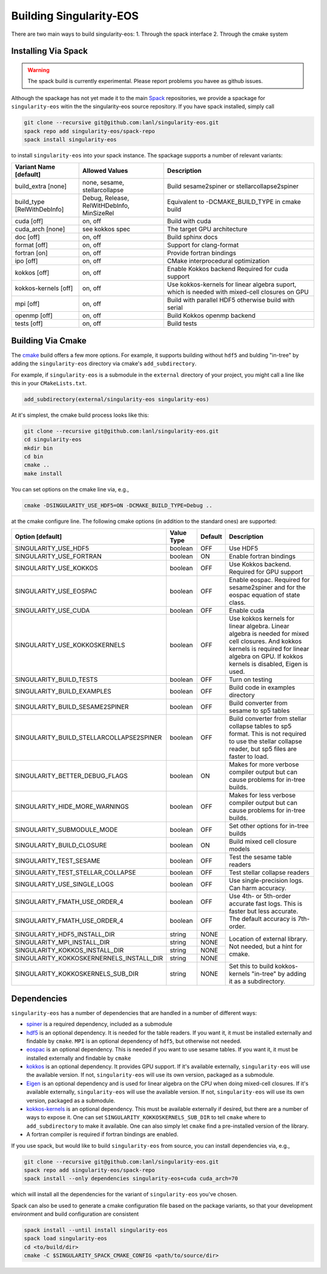 .. _building:

Building Singularity-EOS
=========================

There are two main ways to build singularity-eos:
1. Through the spack interface
2. Through the cmake system

Installing Via Spack
--------------------

.. warning::
  The spack build is currently experimental. 
  Please report problems you havee as github issues.

Although the spackage has not yet made it to the main `Spack`_
repositories, we provide a spackage for ``singularity-eos`` witin the
the singularity-eos source repository. If you have spack installed,
simply call

.. _Spack: https://spack.io/

.. code-block:: bash

  git clone --recursive git@github.com:lanl/singularity-eos.git
  spack repo add singularity-eos/spack-repo
  spack install singularity-eos

to install ``singularity-eos`` into your spack instance. The spackage
supports a number of relevant variants:

+-----------------------------+-----------------+-----------------------------+
| Variant Name [default]      | Allowed Values  | Description                 |
+=============================+=================+=============================+
| build_extra [none]          | none, sesame,   | Build sesame2spiner         |
|                             | stellarcollapse | or stellarcollapse2spiner   |
+-----------------------------+-----------------+-----------------------------+
| build_type [RelWithDebInfo] | Debug, Release, | Equivalent to               |
|                             | RelWitHDebInfo, | -DCMAKE_BUILD_TYPE          |
|                             | MinSizeRel      | in cmake build              |
+-----------------------------+-----------------+-----------------------------+
| cuda [off]                  | on, off         | Build with cuda             |
+-----------------------------+-----------------+-----------------------------+
| cuda_arch [none]            | see kokkos spec | The target GPU architecture |
+-----------------------------+-----------------+-----------------------------+
| doc [off]                   | on, off         | Build sphinx docs           |
+-----------------------------+-----------------+-----------------------------+
| format [off]                | on, off         | Support for clang-format    |
+-----------------------------+-----------------+-----------------------------+
| fortran [on]                | on, off         | Provide fortran bindings    |
+-----------------------------+-----------------+-----------------------------+
| ipo [off]                   | on, off         | CMake interprocedural       |
|                             |                 | optimization                |
+-----------------------------+-----------------+-----------------------------+
| kokkos [off]                | on, off         | Enable Kokkos backend       |
|                             |                 | Required for cuda support   |
+-----------------------------+-----------------+-----------------------------+
| kokkos-kernels [off]        | on, off         | Use kokkos-kernels for      |
|                             |                 | linear algebra suport,      |
|                             |                 | which is needed with        |
|                             |                 | mixed-cell closures on GPU  |
+-----------------------------+-----------------+-----------------------------+
| mpi [off]                   | on, off         | Build with parallel HDF5    |
|                             |                 | otherwise build with serial |
+-----------------------------+-----------------+-----------------------------+
| openmp [off]                | on, off         | Build Kokkos openmp backend |
+-----------------------------+-----------------+-----------------------------+
| tests [off]                 | on, off         | Build tests                 |
+-----------------------------+-----------------+-----------------------------+

Building Via Cmake
--------------------

The `cmake`_ build offers a few more options. For example, it
supports building without ``hdf5`` and bulding "in-tree" by adding the
``singularity-eos`` directory via cmake's ``add_subdirectory``.

.. _cmake: https://cmake.org/

For example, if ``singularity-eos`` is a submodule in the ``external``
directory of your project, you might call a line like this in your
``CMakeLists.txt``.

.. code-block:: cmake

  add_subdirectory(external/singularity-eos singularity-eos)

At it's simplest, the cmake build process looks like this:

.. code-block:: bash

  git clone --recursive git@github.com:lanl/singularity-eos.git
  cd singularity-eos
  mkdir bin
  cd bin
  cmake ..
  make install

You can set options on the cmake line via, e.g.,

.. code-block:: bash

  cmake -DSINGULARITY_USE_HDF5=ON -DCMAKE_BUILD_TYPE=Debug ..

at the cmake configure line. The following cmake options (in addition
to the standard ones) are supported:

+------------------------------------------+------------+---------+-----------------------------------------------+
| Option [default]                         | Value Type | Default | Description                                   |
+==========================================+============+=========+===============================================+
| SINGULARITY_USE_HDF5                     | boolean    | OFF     | Use HDF5                                      |
+------------------------------------------+------------+---------+-----------------------------------------------+
| SINGULARITY_USE_FORTRAN                  | boolean    | ON      | Enable fortran bindings                       |
+------------------------------------------+------------+---------+-----------------------------------------------+
| SINGULARITY_USE_KOKKOS                   | boolean    | OFF     | Use Kokkos backend. Required for GPU support  |
+------------------------------------------+------------+---------+-----------------------------------------------+
| SINGULARITY_USE_EOSPAC                   | boolean    | OFF     | Enable eospac. Required for sesame2spiner and |
|                                          |            |         | for the eospac equation of state class.       |
+------------------------------------------+------------+---------+-----------------------------------------------+
| SINGULARITY_USE_CUDA                     | boolean    | OFF     | Enable cuda                                   |
+------------------------------------------+------------+---------+-----------------------------------------------+
| SINGULARITY_USE_KOKKOSKERNELS            | boolean    | OFF     | Use kokkos kernels for linear algebra.        |
|                                          |            |         | Linear algebra is needed for mixed cell       |
|                                          |            |         | closures. And kokkos kernels is required for  |
|                                          |            |         | linear algebra on GPU. If kokkos kernels is   |
|                                          |            |         | disabled, Eigen is used.                      |
+------------------------------------------+------------+---------+-----------------------------------------------+
| SINGULARITY_BUILD_TESTS                  | boolean    | OFF     | Turn on testing                               |
+------------------------------------------+------------+---------+-----------------------------------------------+
| SINGULARITY_BUILD_EXAMPLES               | boolean    | OFF     | Build code in examples directory              |
+------------------------------------------+------------+---------+-----------------------------------------------+
| SINGULARITY_BUILD_SESAME2SPINER          | boolean    | OFF     | Build converter from sesame to sp5 tables     |
+------------------------------------------+------------+---------+-----------------------------------------------+
| SINGULARITY_BUILD_STELLARCOLLAPSE2SPINER | boolean    | OFF     | Build converter from stellar collapse         |
|                                          |            |         | tables to sp5 format.                         |
|                                          |            |         | This is not required to use the               |
|                                          |            |         | stellar collapse reader, but sp5 files are    |
|                                          |            |         | faster to load.                               |
+------------------------------------------+------------+---------+-----------------------------------------------+
| SINGULARITY_BETTER_DEBUG_FLAGS           | boolean    | ON      | Makes for more verbose compiler output        |
|                                          |            |         | but can cause problems for in-tree builds.    |
+------------------------------------------+------------+---------+-----------------------------------------------+
| SINGULARITY_HIDE_MORE_WARNINGS           | boolean    | OFF     | Makes for less verbose compiler output        |
|                                          |            |         | but can cause problems for in-tree builds.    |
+------------------------------------------+------------+---------+-----------------------------------------------+
| SINGULARITY_SUBMODULE_MODE               | boolean    | OFF     | Set other options for in-tree builds          |
+------------------------------------------+------------+---------+-----------------------------------------------+
| SINGULARITY_BUILD_CLOSURE                | boolean    | ON      | Build mixed cell closure models               |
+------------------------------------------+------------+---------+-----------------------------------------------+
| SINGULARITY_TEST_SESAME                  | boolean    | OFF     | Test the sesame table readers                 |
+------------------------------------------+------------+---------+-----------------------------------------------+
| SINGULARITY_TEST_STELLAR_COLLAPSE        | boolean    | OFF     | Test stellar collapse readers                 |
+------------------------------------------+------------+---------+-----------------------------------------------+
| SINGULARITY_USE_SINGLE_LOGS              | boolean    | OFF     | Use single-precision logs. Can harm accuracy. |
+------------------------------------------+------------+---------+-----------------------------------------------+
| SINGULARITY_FMATH_USE_ORDER_4            | boolean    | OFF     | Use 4th- or 5th-order accurate fast logs.     |
+------------------------------------------+------------+---------+ This is faster but less accurate.             |
| SINGULARITY_FMATH_USE_ORDER_4            | boolean    | OFF     | The default accuracy is 7th-order.            |
+------------------------------------------+------------+---------+-----------------------------------------------+
| SINGULARITY_HDF5_INSTALL_DIR             | string     | NONE    | Location of external library.                 |
|                                          |            |         | Not needed, but a hint for cmake.             |
+------------------------------------------+------------+---------+                                               |
| SINGULARITY_MPI_INSTALL_DIR              | string     | NONE    |                                               |
+------------------------------------------+------------+---------+                                               |
| SINGULARITY_KOKKOS_INSTALL_DIR           | string     | NONE    |                                               |
+------------------------------------------+------------+---------+                                               |
| SINGULARITY_KOKKOSKERNERNELS_INSTALL_DIR | string     | NONE    |                                               |
+------------------------------------------+------------+---------+-----------------------------------------------+
| SINGULARITY_KOKKOSKERNELS_SUB_DIR        | string     | NONE    | Set this to build kokkos-kernels "in-tree"    |
|                                          |            |         | by adding it as a subdirectory.               |
+------------------------------------------+------------+---------+-----------------------------------------------+

Dependencies
------------

``singularity-eos`` has a number of dependencies that are handled in a
number of different ways:

* `spiner`_ is a required dependency, included as a submodule
* `hdf5`_ is an optional dependency. It is needed for the table
  readers. If you want it, it must be installed externally and
  findable by ``cmake``. ``MPI`` is an optional dependency of
  ``hdf5``, but otherwise not needed.
* `eospac`_ is an optional dependency. This is needed if you want to
  use sesame tables. If you want it, it must be installed externally
  and findable by ``cmake``
* `kokkos`_ is an optional dependency. It provides GPU support. If it's
  available externally, ``singularity-eos`` will use the available
  version. If not, ``singularity-eos`` will use its own version,
  packaged as a submodule.
* `Eigen`_ is an optional dependency and is used for linear algebra on
  the CPU when doing mixed-cell closures. If it's available
  externally, ``singularity-eos`` will use the available version. If
  not, ``singularity-eos`` will use its own version, packaged as a
  submodule.
* `kokkos-kernels`_ is an optional dependency. This must be available
  externally if desired, but there are a number of ways to expose
  it. One can set ``SINGULARITY_KOKKOSKERNELS_SUB_DIR`` to tell
  ``cmake`` where to ``add_subdirectory`` to make it available. One
  can also simply let ``cmake`` find a pre-installed version of the
  library.
* A fortran compiler is required if fortran bindings are enabled.

.. _spiner: https://github.com/lanl/spiner

.. _hdf5: https://www.hdfgroup.org/solutions/hdf5/

.. _eospac: https://laws.lanl.gov/projects/data/eos/eospacReleases.php

.. _kokkos: https://github.com/kokkos/kokkos

.. _Eigen: https://eigen.tuxfamily.org/index.php?title=Main_Page

.. _kokkos-kernels: https://github.com/kokkos/kokkos-kernels/

If you use spack, but would like to build ``singularity-eos`` from
source, you can install dependencies via, e.g.,

.. code-block:: bash

  git clone --recursive git@github.com:lanl/singularity-eos.git
  spack repo add singularity-eos/spack-repo
  spack install --only dependencies singularity-eos+cuda cuda_arch=70

which will install all the dependencies for the variant of ``singularity-eos`` you've chosen.

Spack can also be used to generate a cmake configuration file based on the 
package variants, so that your development environment and build configuration
are consistent

.. code-block:: bash

   spack install --until install singularity-eos
   spack load singularity-eos
   cd <to/build/dir>
   cmake -C $SINGULARITY_SPACK_CMAKE_CONFIG <path/to/source/dir>


